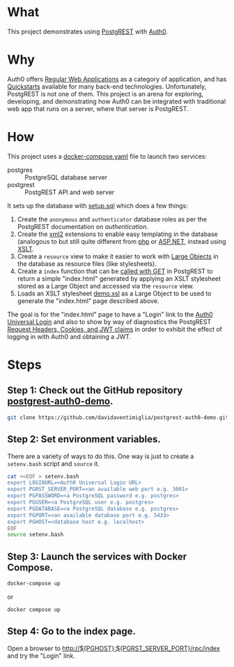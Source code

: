 * What

This project demonstrates using [[https://postgrest.org][PostgREST]] with [[https://auth0.com/][Auth0]].

* Why

Auth0 offers [[https://auth0.com/docs/get-started/auth0-overview/create-applications/regular-web-apps][Regular Web Applications]] as a category of application,
and has [[https://auth0.com/docs/quickstart/webapp][Quickstarts]] available for many back-end technologies.
Unfortunately, PostgREST is not one of them.  This project is an arena
for exploring, developing, and demonstrating how Auth0 can be
integrated with traditional web app that runs on a server, where that
server is PostgREST.

* How

This project uses a [[file:docker-compose.yaml][docker-compose.yaml]] file to launch two services:

- postgres :: PostgreSQL database server
- postgrest :: PostgREST API and web server

It sets up the database with [[file:initdb.d-postgres/setup.sql][setup.sql]] which does a few things:

1. Create the ~anonymous~ and ~authenticator~ database roles as per
   the PostgREST documentation on [[authentication]].
2. Create the [[https://www.postgresql.org/docs/current/xml2.html][xml2]] extensions to enable easy templating in the
   database (analogous to but still quite different from [[https://www.php.net/][php]] or
   [[https://dotnet.microsoft.com/en-us/apps/aspnet][ASP.NET]], instead using [[https://www.w3.org/TR/xslt20/][XSLT]].
3. Create a ~resource~ view to make it easier to work with [[https://www.postgresql.org/docs/current/largeobjects.html][Large Objects]]
   in the database as resource files (like stylesheets).
4. Create a ~index~ function that can be [[https://postgrest.org/en/stable/references/api/stored_procedures.html#calling-with-get][called with GET]] in PostgREST
   to return a simple "index.html" generated by applying an XSLT
   stylesheet stored as a Large Object and accessed via the ~resource~
   view.
5. Loads an XSLT stylesheet [[file:initdb.d-postgres/demo.xsl][demo.xsl]] as a Large Object to be used to
   generate the "index.html" page described above.

The goal is for the "index.html" page to have a "Login" link to the
[[https://auth0.com/docs/authenticate/login/auth0-universal-login][Auth0 Universal Login]] and also to show by way of diagnostics the
PostgREST [[https://postgrest.org/en/stable/references/transactions.html?highlight=request.cookies#request-headers-cookies-and-jwt-claims][Request Headers, Cookies, and JWT claims]] in order to exhibit
the effect of logging in with Auth0 and obtaining a JWT.

* Steps

** Step 1:  Check out the GitHub repository [[https://github.com/davidaventimiglia/postgrest-auth0-demo][postgrest-auth0-demo]].

#+begin_src bash
  git clone https://github.com/davidaventimiglia/postgrest-auth0-demo.git
#+end_src

** Step 2:  Set environment variables.

There are a variety of ways to do this.  One way is just to create a
~setenv.bash~ script and ~source~ it.

#+begin_src bash
  cat <<EOF > setenv.bash
  export LOGINURL=<Auth0 Universal Login URL>
  export PGRST_SERVER_PORT=<an available web port e.g. 3001>
  export PGPASSWORD=<a PostgreSQL password e.g. postgres>
  export PGUSER=<a PostgreSQL user e.g. postgres>
  export PGDATABASE=<a PostgreSQL database e.g. postgres>
  export PGPORT=<an available database port e.g. 5433> 
  export PGHOST=<database host e.g. localhost>
  EOF
  source setenv.bash
#+end_src

** Step 3:  Launch the services with Docker Compose.

#+begin_src bash
  docker-compose up
#+end_src

or

#+begin_src bash
  docker compose up
#+end_src

** Step 4:  Go to the index page.

Open a browser to [[http://${PGHOST}:${PGRST_SERVER_PORT}/rpc/index]] and try the
"Login" link.
